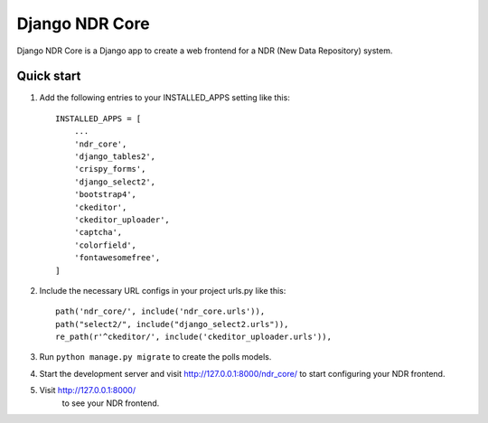 ===============
Django NDR Core
===============

Django NDR Core is a Django app to create a web frontend for a NDR (New Data Repository) system.

Quick start
-----------

1. Add the following entries to your INSTALLED_APPS setting like this::

    INSTALLED_APPS = [
        ...
        'ndr_core',
        'django_tables2',
        'crispy_forms',
        'django_select2',
        'bootstrap4',
        'ckeditor',
        'ckeditor_uploader',
        'captcha',
        'colorfield',
        'fontawesomefree',
    ]

2. Include the necessary URL configs in your project urls.py like this::

    path('ndr_core/', include('ndr_core.urls')),
    path("select2/", include("django_select2.urls")),
    re_path(r'^ckeditor/', include('ckeditor_uploader.urls')),

3. Run ``python manage.py migrate`` to create the polls models.

4. Start the development server and visit http://127.0.0.1:8000/ndr_core/
   to start configuring your NDR frontend.

5. Visit http://127.0.0.1:8000/
    to see your NDR frontend.